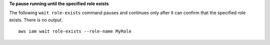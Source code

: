 **To pause running until the specified role exists**

The following ``wait role-exists`` command pauses and continues only after it can confirm that the specified role exists. There is no output. ::

  aws iam wait role-exists --role-name MyRole
